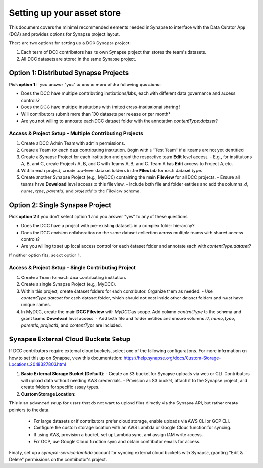 Setting up your asset store
===========================


This document covers the minimal recommended elements needed in Synapse to interface with the Data Curator App (DCA) and provides options for Synapse project layout.

There are two options for setting up a DCC Synapse project:

1. Each team of DCC contributors has its own Synapse project that stores the team's datasets.
2. All DCC datasets are stored in the same Synapse project.

Option 1: Distributed Synapse Projects
--------------------------------------

Pick **option 1** if you answer "yes" to one or more of the following questions:

- Does the DCC have multiple contributing institutions/labs, each with different data governance and access controls?
- Does the DCC have multiple institutions with limited cross-institutional sharing?
- Will contributors submit more than 100 datasets per release or per month?
- Are you not willing to annotate each DCC dataset folder with the annotation `contentType:dataset`?

Access & Project Setup - Multiple Contributing Projects
~~~~~~~~~~~~~~~~~~~~~~~~~~~~~~~~~~~~~~~~~~~~~~~~~~~~~~~

1. Create a DCC Admin Team with admin permissions.
2. Create a Team for each data contributing institution. Begin with a "Test Team" if all teams are not yet identified.
3. Create a Synapse Project for each institution and grant the respective team **Edit** level access.
   - E.g., for institutions A, B, and C, create Projects A, B, and C with Teams A, B, and C. Team A has **Edit** access to Project A, etc.
4. Within each project, create top-level dataset folders in the **Files** tab for each dataset type.
5. Create another Synapse Project (e.g., MyDCC) containing the main **Fileview** for all DCC projects.
   - Ensure all teams have **Download** level access to this file view.
   - Include both file and folder entities and add the columns `id`, `name`, `type`, `parentId`, and `projectId` to the Fileview schema.


Option 2: Single Synapse Project
--------------------------------

Pick **option 2** if you don't select option 1 and you answer "yes" to any of these questions:

- Does the DCC have a project with pre-existing datasets in a complex folder hierarchy?
- Does the DCC envision collaboration on the same dataset collection across multiple teams with shared access controls?
- Are you willing to set up local access control for each dataset folder and annotate each with `contentType:dataset`?

If neither option fits, select option 1.


Access & Project Setup - Single Contributing Project
~~~~~~~~~~~~~~~~~~~~~~~~~~~~~~~~~~~~~~~~~~~~~~~~~~~~

1. Create a Team for each data contributing institution.
2. Create a single Synapse Project (e.g., MyDCC).
3. Within this project, create dataset folders for each contributor. Organize them as needed.
   - Use `contentType:dataset` for each dataset folder, which should not nest inside other dataset folders and must have unique names.
4. In MyDCC, create the main **DCC Fileview** with `MyDCC` as scope. Add column `contentType` to the schema and grant teams **Download** level access.
   - Add both file and folder entities and ensure columns `id`, `name`, `type`, `parentId`, `projectId`, and `contentType` are included.


Synapse External Cloud Buckets Setup
------------------------------------

If DCC contributors require external cloud buckets, select one of the following configurations.  For more information on how to
set this up on Synapse, view this documentation: https://help.synapse.org/docs/Custom-Storage-Locations.2048327803.html

1. **Basic External Storage Bucket (Default)**:
   - Create an S3 bucket for Synapse uploads via web or CLI. Contributors will upload data without needing AWS credentials.
   - Provision an S3 bucket, attach it to the Synapse project, and create folders for specific assay types.

2. **Custom Storage Location**:

This is an advanced setup for users that do not want to upload files directly via the Synapse API, but rather
create pointers to the data.

   - For large datasets or if contributors prefer cloud storage, enable uploads via AWS CLI or GCP CLI.
   - Configure the custom storage location with an AWS Lambda or Google Cloud function for syncing.
   - If using AWS, provision a bucket, set up Lambda sync, and assign IAM write access.
   - For GCP, use Google Cloud function sync and obtain contributor emails for access.

Finally, set up a `synapse-service-lambda` account for syncing external cloud buckets with Synapse, granting "Edit & Delete" permissions on the contributor's project.
